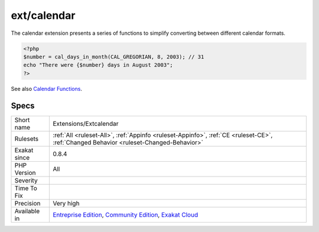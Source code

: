 .. _extensions-extcalendar:

.. _ext-calendar:

ext/calendar
++++++++++++

.. meta::
	:description:
		ext/calendar: Extension ext/calendar.
	:twitter:card: summary_large_image
	:twitter:site: @exakat
	:twitter:title: ext/calendar
	:twitter:description: ext/calendar: Extension ext/calendar
	:twitter:creator: @exakat
	:twitter:image:src: https://www.exakat.io/wp-content/uploads/2020/06/logo-exakat.png
	:og:image: https://www.exakat.io/wp-content/uploads/2020/06/logo-exakat.png
	:og:title: ext/calendar
	:og:type: article
	:og:description: Extension ext/calendar
	:og:url: https://exakat.readthedocs.io/en/latest/Reference/Rules/ext/calendar.html
	:og:locale: en
.. raw:: html	<script type="application/ld+json">{"@context":"https:\/\/schema.org","@graph":[{"@type":"WebPage","@id":"https:\/\/php-tips.readthedocs.io\/en\/latest\/Reference\/Rules\/Extensions\/Extcalendar.html","url":"https:\/\/php-tips.readthedocs.io\/en\/latest\/Reference\/Rules\/Extensions\/Extcalendar.html","name":"ext\/calendar","isPartOf":{"@id":"https:\/\/www.exakat.io\/"},"datePublished":"Fri, 10 Jan 2025 09:46:17 +0000","dateModified":"Fri, 10 Jan 2025 09:46:17 +0000","description":"Extension ext\/calendar","inLanguage":"en-US","potentialAction":[{"@type":"ReadAction","target":["https:\/\/exakat.readthedocs.io\/en\/latest\/ext\/calendar.html"]}]},{"@type":"WebSite","@id":"https:\/\/www.exakat.io\/","url":"https:\/\/www.exakat.io\/","name":"Exakat","description":"Smart PHP static analysis","inLanguage":"en-US"}]}</script>Extension ext/calendar.

The calendar extension presents a series of functions to simplify converting between different calendar formats.

.. code-block:: php
   
   <?php
   $number = cal_days_in_month(CAL_GREGORIAN, 8, 2003); // 31
   echo "There were {$number} days in August 2003";
   ?>

See also `Calendar Functions <http://www.php.net/manual/en/ref.calendar.php>`_.


Specs
_____

+--------------+-----------------------------------------------------------------------------------------------------------------------------------------------------------------------------------------+
| Short name   | Extensions/Extcalendar                                                                                                                                                                  |
+--------------+-----------------------------------------------------------------------------------------------------------------------------------------------------------------------------------------+
| Rulesets     | :ref:`All <ruleset-All>`, :ref:`Appinfo <ruleset-Appinfo>`, :ref:`CE <ruleset-CE>`, :ref:`Changed Behavior <ruleset-Changed-Behavior>`                                                  |
+--------------+-----------------------------------------------------------------------------------------------------------------------------------------------------------------------------------------+
| Exakat since | 0.8.4                                                                                                                                                                                   |
+--------------+-----------------------------------------------------------------------------------------------------------------------------------------------------------------------------------------+
| PHP Version  | All                                                                                                                                                                                     |
+--------------+-----------------------------------------------------------------------------------------------------------------------------------------------------------------------------------------+
| Severity     |                                                                                                                                                                                         |
+--------------+-----------------------------------------------------------------------------------------------------------------------------------------------------------------------------------------+
| Time To Fix  |                                                                                                                                                                                         |
+--------------+-----------------------------------------------------------------------------------------------------------------------------------------------------------------------------------------+
| Precision    | Very high                                                                                                                                                                               |
+--------------+-----------------------------------------------------------------------------------------------------------------------------------------------------------------------------------------+
| Available in | `Entreprise Edition <https://www.exakat.io/entreprise-edition>`_, `Community Edition <https://www.exakat.io/community-edition>`_, `Exakat Cloud <https://www.exakat.io/exakat-cloud/>`_ |
+--------------+-----------------------------------------------------------------------------------------------------------------------------------------------------------------------------------------+


